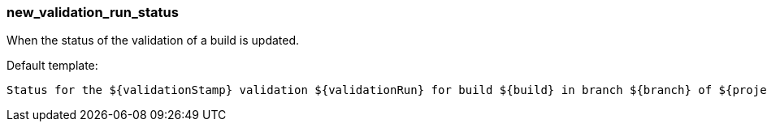 [[event-new_validation_run_status]]
=== new_validation_run_status

When the status of the validation of a build is updated.

Default template:

[source]
----
Status for the ${validationStamp} validation ${validationRun} for build ${build} in branch ${branch} of ${project} has changed to ${STATUS_NAME}.
----

